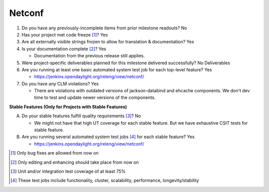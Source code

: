 =======
Netconf
=======

1. Do you have any previously-incomplete items from prior milestone
   readouts? No

2. Has your project met code freeze [1]_? Yes

3. Are all externally visible strings frozen to allow for translation &
   documentation? Yes

4. Is your documentation complete [2]_? Yes

   - Documentation from the previous release still applies.

5. Were project-specific deliverables planned for this milestone delivered
   successfully? No Deliverables

6. Are you running at least one basic automated system test job for each
   top-level feature? Yes

   - https://jenkins.opendaylight.org/releng/view/netconf/

7. Do you have any CLM violations? Yes

   - There are violations with outdated versions of jackson-databind and
     ehcache components. We don't dev time to test and update newer
     versions of the components.

**Stable Features (Only for Projects with Stable Features)**

A. Do your stable features fulfill quality requirements [3]_? No

   - We might not have that high UT coverage for each stable feature. But
     we have exhaustive CSIT tests for stable feature.

B. Are you running several automated system test jobs [4]_ for each stable
   feature? Yes

   - https://jenkins.opendaylight.org/releng/view/netconf/

.. [1] Only bug fixes are allowed from now on
.. [2] Only editing and enhancing should take place from now on
.. [3] Unit and/or integration test coverage of at least 75%
.. [4] These test jobs include functionality, cluster, scalability, performance,
       longevity/stability
